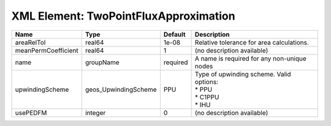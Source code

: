 XML Element: TwoPointFluxApproximation
======================================

=================== ==================== ======== =============================================================== 
Name                Type                 Default  Description                                                     
=================== ==================== ======== =============================================================== 
areaRelTol          real64               1e-08    Relative tolerance for area calculations.                       
meanPermCoefficient real64               1        (no description available)                                      
name                groupName            required A name is required for any non-unique nodes                     
upwindingScheme     geos_UpwindingScheme PPU      | Type of upwinding scheme. Valid options:                        
                                                  | * PPU                                                           
                                                  | * C1PPU                                                         
                                                  | * IHU                                                           
usePEDFM            integer              0        (no description available)                                      
=================== ==================== ======== =============================================================== 


